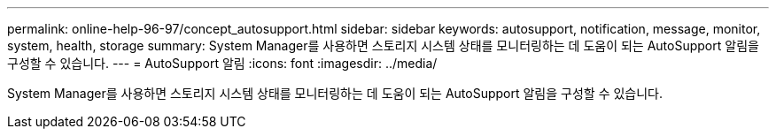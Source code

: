 ---
permalink: online-help-96-97/concept_autosupport.html 
sidebar: sidebar 
keywords: autosupport, notification, message, monitor, system, health, storage 
summary: System Manager를 사용하면 스토리지 시스템 상태를 모니터링하는 데 도움이 되는 AutoSupport 알림을 구성할 수 있습니다. 
---
= AutoSupport 알림
:icons: font
:imagesdir: ../media/


[role="lead"]
System Manager를 사용하면 스토리지 시스템 상태를 모니터링하는 데 도움이 되는 AutoSupport 알림을 구성할 수 있습니다.
